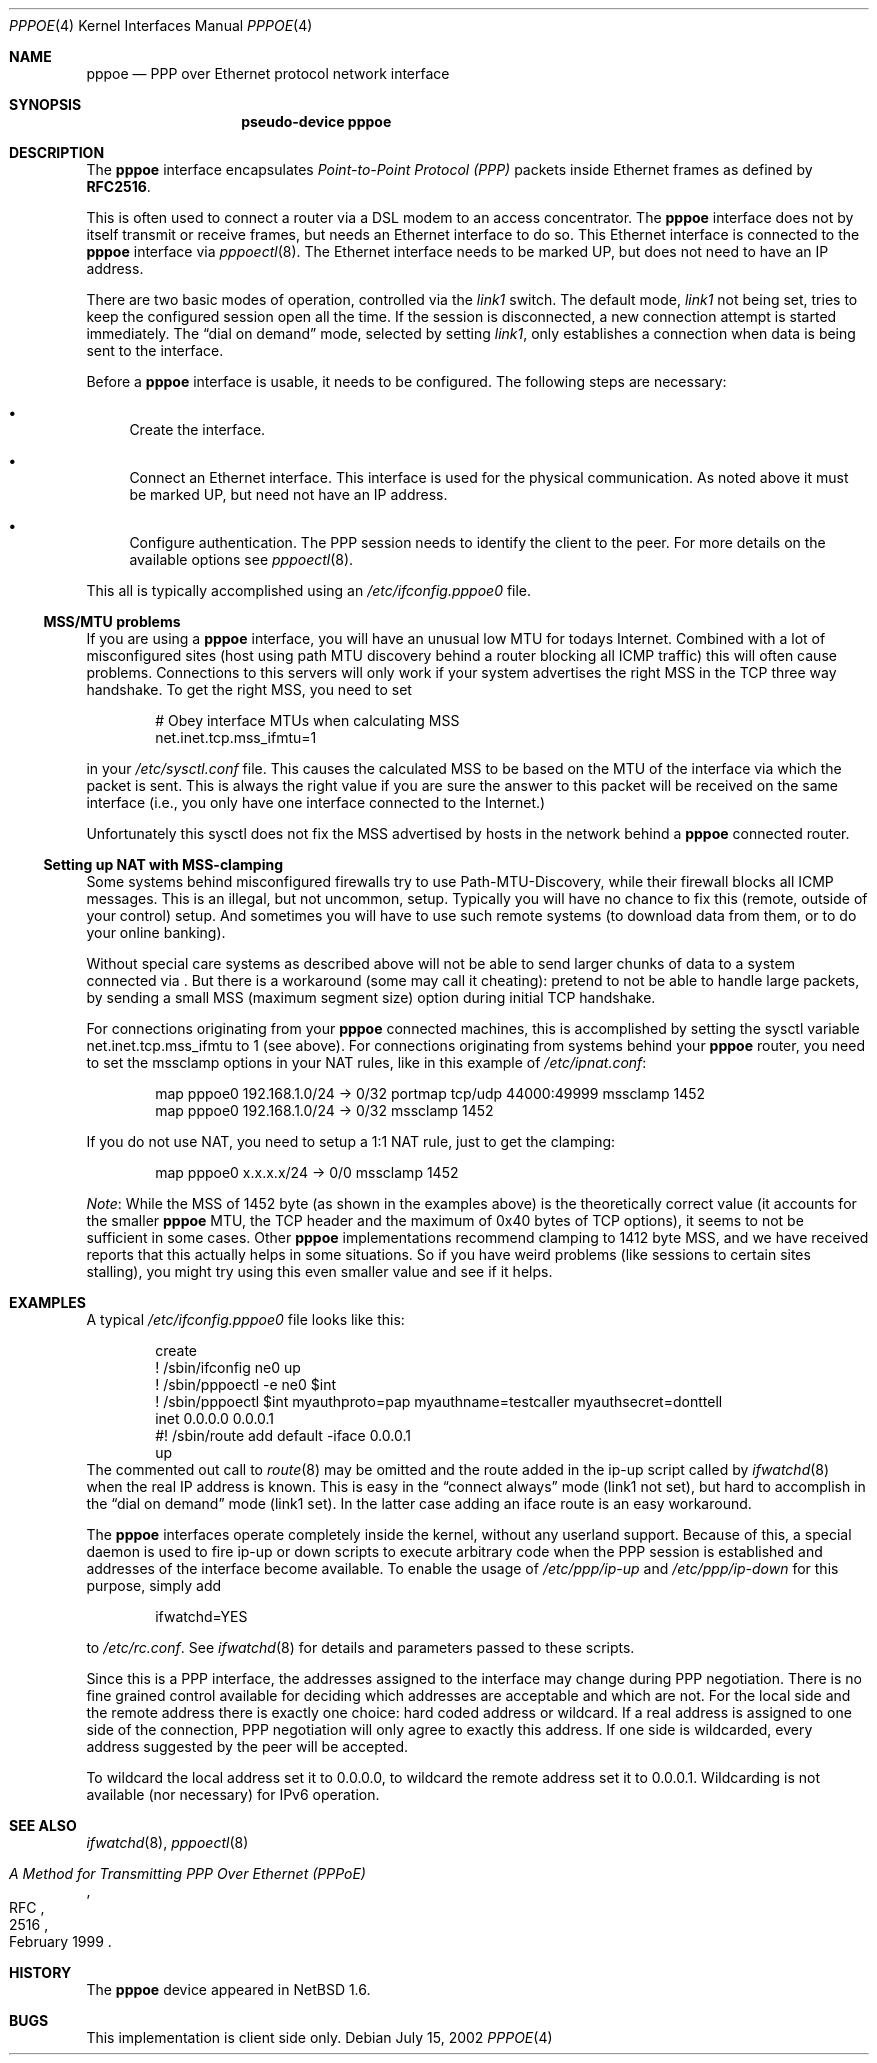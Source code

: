.\"	$NetBSD: pppoe.4,v 1.11 2002/07/16 09:03:10 wiz Exp $
.\"
.\" Copyright (c) 2002 The NetBSD Foundation, Inc.
.\" All rights reserved.
.\"
.\" This code is derived from software contributed to The NetBSD Foundation
.\" by Martin Husemann <martin@netbsd.org>.
.\"
.\" Redistribution and use in source and binary forms, with or without
.\" modification, are permitted provided that the following conditions
.\" are met:
.\" 1. Redistributions of source code must retain the above copyright
.\"    notice, this list of conditions and the following disclaimer.
.\" 2. Redistributions in binary form must reproduce the above copyright
.\"    notice, this list of conditions and the following disclaimer in the
.\"    documentation and/or other materials provided with the distribution.
.\" 3. All advertising materials mentioning features or use of this software
.\"    must display the following acknowledgement:
.\"        This product includes software developed by the NetBSD
.\"        Foundation, Inc. and its contributors.
.\" 4. Neither the name of The NetBSD Foundation nor the names of its
.\"    contributors may be used to endorse or promote products derived
.\"    from this software without specific prior written permission.
.\"
.\" THIS SOFTWARE IS PROVIDED BY THE NETBSD FOUNDATION, INC. AND CONTRIBUTORS
.\" ``AS IS'' AND ANY EXPRESS OR IMPLIED WARRANTIES, INCLUDING, BUT NOT LIMITED
.\" TO, THE IMPLIED WARRANTIES OF MERCHANTABILITY AND FITNESS FOR A PARTICULAR
.\" PURPOSE ARE DISCLAIMED.  IN NO EVENT SHALL THE FOUNDATION OR CONTRIBUTORS
.\" BE LIABLE FOR ANY DIRECT, INDIRECT, INCIDENTAL, SPECIAL, EXEMPLARY, OR
.\" CONSEQUENTIAL DAMAGES (INCLUDING, BUT NOT LIMITED TO, PROCUREMENT OF
.\" SUBSTITUTE GOODS OR SERVICES; LOSS OF USE, DATA, OR PROFITS; OR BUSINESS
.\" INTERRUPTION) HOWEVER CAUSED AND ON ANY THEORY OF LIABILITY, WHETHER IN
.\" CONTRACT, STRICT LIABILITY, OR TORT (INCLUDING NEGLIGENCE OR OTHERWISE)
.\" ARISING IN ANY WAY OUT OF THE USE OF THIS SOFTWARE, EVEN IF ADVISED OF THE
.\" POSSIBILITY OF SUCH DAMAGE.
.\"
.Dd July 15, 2002
.Dt PPPOE 4
.Os
.Sh NAME
.Nm pppoe
.Nd PPP over Ethernet protocol network interface
.Sh SYNOPSIS
.Nm pseudo-device pppoe
.Sh DESCRIPTION
The
.Nm
interface encapsulates
.Em Point-to-Point Protocol (PPP)
packets inside Ethernet frames as defined by
.Li RFC2516 .
.Pp
This is often used to connect a router via a DSL modem to
an access concentrator.  The
.Nm
interface does not by itself transmit or receive frames,
but needs an Ethernet interface to do so.  This Ethernet interface
is connected to the
.Nm
interface via
.Xr pppoectl 8 .
The Ethernet interface needs to be marked UP, but does not need to have an
IP address.
.Pp
There are two basic modes of operation, controlled via the
.Em link1
switch.  The default mode,
.Em link1
not being set, tries to keep the configured session open all the
time.  If the session is disconnected, a new connection attempt is started
immediately.  The
.Dq dial on demand
mode, selected by setting
.Em link1 ,
only establishes a connection when data is being sent to the interface.
.Pp
Before a
.Nm
interface is usable, it needs to be configured.  The following steps
are necessary:
.Bl -bullet
.It
Create the interface.
.It
Connect an Ethernet interface.
This interface is used for the physical communication.  As noted above it
must be marked UP, but need not have an IP address.
.It
Configure authentication.
The PPP session needs to identify the client to the peer.  For more details
on the available options see
.Xr pppoectl 8 .
.El
.Pp
This all is typically accomplished using an
.Pa /etc/ifconfig.pppoe0
file.
.Ss MSS/MTU problems
If you are using a
.Nm
interface, you will have an unusual low MTU for todays Internet.
Combined with a lot of misconfigured sites (host using path MTU discovery
behind a router blocking all ICMP traffic) this will often cause problems.
Connections to this servers will only work if your system advertises the
right MSS in the TCP three way handshake.
To get the right MSS, you need to set
.Bd -literal -offset indent
# Obey interface MTUs when calculating MSS
net.inet.tcp.mss_ifmtu=1
.Ed
.Pp
in your
.Pa /etc/sysctl.conf
file.
This causes the calculated MSS to be based on the MTU of the interface
via which the packet is sent.
This is always the right value if you are sure the answer to this packet
will be received on the same interface (i.e., you only have one interface
connected to the Internet.)
.Pp
Unfortunately this sysctl does not fix the MSS advertised by hosts in
the network behind a
.Nm
connected router.
.Ss Setting up NAT with MSS-clamping
Some systems behind misconfigured firewalls try to use
Path-MTU-Discovery, while their firewall blocks all ICMP messages.
This is an illegal, but not uncommon, setup.
Typically you will have no chance to fix this (remote, outside of your
control) setup.
And sometimes you will have to use such remote systems (to download
data from them, or to do your online banking).
.Pp
Without special care systems as described above will not be able
to send larger chunks of data to a system connected via
.Nm "" .
But there is a workaround (some may call it cheating): pretend to not
be able to handle large packets, by sending a small MSS (maximum
segment size) option during initial TCP handshake.
.Pp
For connections originating from your
.Nm
connected machines, this is accomplished by setting the sysctl
variable
.Dv net.inet.tcp.mss_ifmtu
to 1 (see above).
For connections originating from systems behind your
.Nm
router, you need to set the
.Dv mssclamp
options in your NAT rules, like in this example of
.Pa /etc/ipnat.conf :
.Bd -literal -offset indent
map pppoe0 192.168.1.0/24 -> 0/32 portmap tcp/udp 44000:49999 mssclamp 1452
map pppoe0 192.168.1.0/24 -> 0/32 mssclamp 1452
.Ed
.Pp
If you do not use NAT, you need to setup a 1:1 NAT rule, just to
get the clamping:
.Bd -literal -offset indent
map pppoe0 x.x.x.x/24 -> 0/0 mssclamp 1452
.Ed
.Pp
.Em Note :
While the MSS of 1452 byte (as shown in the examples above) is the
theoretically correct value (it accounts for the smaller
.Nm
MTU, the TCP header and the maximum of 0x40 bytes of TCP options), it
seems to not be sufficient in some cases.
Other
.Nm
implementations recommend clamping to 1412 byte MSS, and we have
received reports that this actually helps in some situations.
So if you have weird problems (like sessions to certain sites
stalling), you might try using this even smaller value and see if it
helps.
.Sh EXAMPLES
A typical
.Pa /etc/ifconfig.pppoe0
file looks like this:
.Bd -literal -offset indent
create
! /sbin/ifconfig ne0 up
! /sbin/pppoectl -e ne0 $int
! /sbin/pppoectl $int myauthproto=pap myauthname=testcaller myauthsecret=donttell
inet 0.0.0.0 0.0.0.1
#! /sbin/route add default -iface 0.0.0.1
up
.Ed
The commented out call to
.Xr route 8
may be omitted and the route added in the ip-up script called by
.Xr ifwatchd 8
when the real IP address is known.  This is easy in the
.Dq connect always
mode (link1 not set), but hard to accomplish in the
.Dq dial on demand
mode (link1 set).  In the latter case adding an iface route is an easy
workaround.
.Pp
The
.Nm
interfaces operate completely inside the kernel, without any userland
support.  Because of this, a special daemon is used to fire ip-up or
down scripts to execute arbitrary code when the PPP session is established
and addresses of the interface become available.  To enable the usage of
.Pa /etc/ppp/ip-up
and
.Pa /etc/ppp/ip-down
for this purpose, simply add
.Bd -literal -offset indent
ifwatchd=YES
.Ed
.Pp
to
.Pa /etc/rc.conf .
See
.Xr ifwatchd 8
for details and parameters passed to these scripts.
.Pp
Since this is a PPP interface, the addresses assigned to the interface
may change during PPP negotiation.  There is no fine grained control available
for deciding which addresses are acceptable and which are not.  For the local
side and the
remote address there is exactly one choice: hard coded address or wildcard.
If a real address is assigned to one side of the connection, PPP negotiation
will only agree to exactly this address.  If one side is wildcarded, every
address suggested by the peer will be accepted.
.Pp
To wildcard the local address set it to 0.0.0.0, to wildcard the remote
address set it to 0.0.0.1. Wildcarding is not available (nor necessary)
for IPv6 operation.
.Sh SEE ALSO
.Xr ifwatchd 8 ,
.Xr pppoectl 8
.Rs
.%R RFC
.%N 2516
.%D February 1999
.%T "A Method for Transmitting PPP Over Ethernet (PPPoE)"
.Re
.Sh HISTORY
The
.Nm
device appeared in
.Nx 1.6 .
.Sh BUGS
This implementation is client side only.
